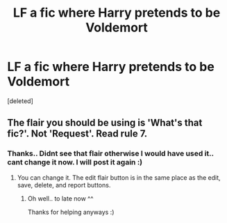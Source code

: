 #+TITLE: LF a fic where Harry pretends to be Voldemort

* LF a fic where Harry pretends to be Voldemort
:PROPERTIES:
:Score: 17
:DateUnix: 1588257874.0
:DateShort: 2020-Apr-30
:FlairText: Request
:END:
[deleted]


** The flair you should be using is 'What's that fic?'. Not 'Request'. Read rule 7.
:PROPERTIES:
:Author: Miqdad_Suleman
:Score: 1
:DateUnix: 1588281343.0
:DateShort: 2020-May-01
:END:

*** Thanks.. Didnt see that flair otherwise I would have used it.. cant change it now. I will post it again :)
:PROPERTIES:
:Author: Diablovia
:Score: 1
:DateUnix: 1588282438.0
:DateShort: 2020-May-01
:END:

**** You can change it. The edit flair button is in the same place as the edit, save, delete, and report buttons.
:PROPERTIES:
:Author: TheVoteMote
:Score: 1
:DateUnix: 1588282858.0
:DateShort: 2020-May-01
:END:

***** Oh well.. to late now ^^

Thanks for helping anyways :)
:PROPERTIES:
:Author: Diablovia
:Score: 1
:DateUnix: 1588282987.0
:DateShort: 2020-May-01
:END:
